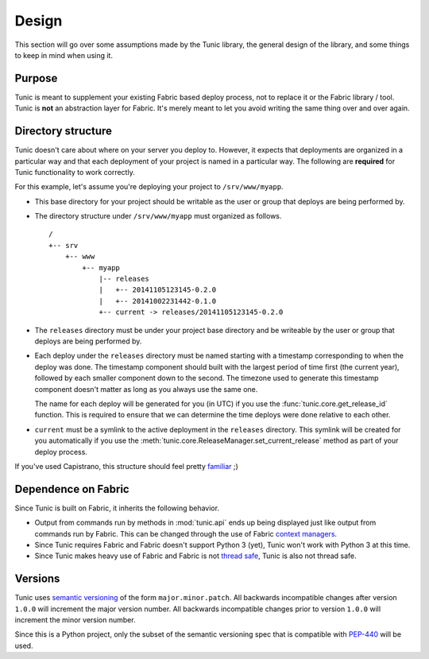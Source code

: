 Design
======

This section will go over some assumptions made by the Tunic library,
the general design of the library, and some things to keep in mind when
using it.

Purpose
-------

Tunic is meant to supplement your existing Fabric based deploy process,
not to replace it or the Fabric library / tool. Tunic is **not** an abstraction
layer for Fabric. It's merely meant to let you avoid writing the same thing
over and over again.

Directory structure
-------------------

Tunic doesn't care about where on your server you deploy to. However, it
expects that deployments are organized in a particular way and that each
deployment of your project is named in a particular way. The following
are **required** for Tunic functionality to work correctly.

For this example, let's assume you're deploying your project to ``/srv/www/myapp``.

* This base directory for your project should be writable as the user or group
  that deploys are being performed by.

* The directory structure under ``/srv/www/myapp`` must organized as follows. ::

    /
    +-- srv
        +-- www
            +-- myapp
                |-- releases
                |   +-- 20141105123145-0.2.0
                |   +-- 20141002231442-0.1.0
                +-- current -> releases/20141105123145-0.2.0

* The ``releases`` directory must be under your project base directory and be
  writeable by the user or group that deploys are being performed by.

* Each deploy under the ``releases`` directory must be named starting with a
  timestamp corresponding to when the deploy was done. The timestamp component
  should built with the largest period of time first (the current year), followed
  by each smaller component down to the second. The timezone used to generate this
  timestamp component doesn't matter as long as you always use the same one.

  The name for each deploy will be generated for you (in UTC) if you use the
  :func:`tunic.core.get_release_id` function. This is required to ensure that we
  can determine the time deploys were done relative to each other.

* ``current`` must be a symlink to the active deployment in the ``releases``
  directory. This symlink will be created for you automatically if you use the
  :meth:`tunic.core.ReleaseManager.set_current_release` method as part of your
  deploy process.

If you've used Capistrano, this structure should feel pretty `familiar <http://capistranorb.com/documentation/getting-started/structure/>`_ ;)
  
Dependence on Fabric
--------------------

Since Tunic is built on Fabric, it inherits the following behavior.

* Output from commands run by methods in :mod:`tunic.api` ends up being displayed
  just like output from commands run by Fabric. This can be changed through the
  use of Fabric `context managers`_.

* Since Tunic requires Fabric and Fabric doesn't support Python 3 (yet), Tunic
  won't work with Python 3 at this time.

* Since Tunic makes heavy use of Fabric and Fabric is not `thread safe`_, Tunic
  is also not thread safe.

.. _context managers: http://docs.fabfile.org/en/latest/api/core/context_managers.html
.. _thread safe: http://www.fabfile.org/faq.html#is-fabric-thread-safe


Versions
--------

Tunic uses `semantic versioning`_ of the form ``major.minor.patch``. All backwards
incompatible changes after version ``1.0.0`` will increment the major version number.
All backwards incompatible changes prior to version ``1.0.0`` will increment the minor
version number.

Since this is a Python project, only the subset of the semantic versioning spec that is
compatible with `PEP-440`_ will be used.

.. _semantic versioning: http://semver.org/
.. _PEP-440: https://www.python.org/dev/peps/pep-0440/

